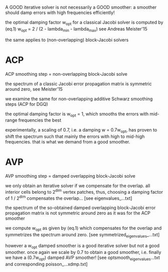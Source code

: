 A GOOD iterative solver is not necessarily a GOOD smoother: a smoother should damp errors with high frequencies efficiently!

the optimal damping factor w_opt for a classical Jacobi solver is computed by
   (eq.1)   w_opt = 2 / (2 - lambda_min - lambda_max)
see Andreas Meister'15

the same applies to (non-overlapping) block-Jacobi solvers

* ACP
  ACP smoothing step = non-overlapping block-Jacobi solve

  the spectrum of a classic Jacobi error propagation matrix is symmetric around zero, see Meister'15
  
  we examine the same for non-overlapping additive Schwarz smoothing steps (ACP for DGQ)

  the optimal damping factor is w_opt = 1, which smooths the errors with mid-range frequencies the best

  experimentally, a scaling of 0.7, i.e. a damping w = 0.7w_opt, has proven to shift the spectrum such that mainly the errors with high to mid-high frequencies. that is what we demand from a good smoother.

* AVP
  AVP smoothing step = damped overlapping block-Jacobi solve

  we only obtain an iterative solver if we compensate for the overlap. all interior cells belong to 2^dim vertex patches, thus, choosing a damping factor of 1 / 2^dim compensates the overlap... [see eigenvalues_...txt]

  the spectrum of the so-obtained damped overlapping block-Jacobi error propagation matrix is not symmetric around zero as it was for the ACP smoother

  we compute w_opt as given by (eq.1) which compensates for the overlap and symmetrizes the spectrum around zero. [see symmetrized_eigenvalues_...txt]

  however a w_opt damped smoother is a good iterative solver but not a good smoother. once again we scale by 0.7 to obtain a good smoother, i.e. finally we have a (0.7w_opt) damped AVP smoother! [see optsmooth_eigenvalues...txt and corresponding poisson_...xdmp.txt]

